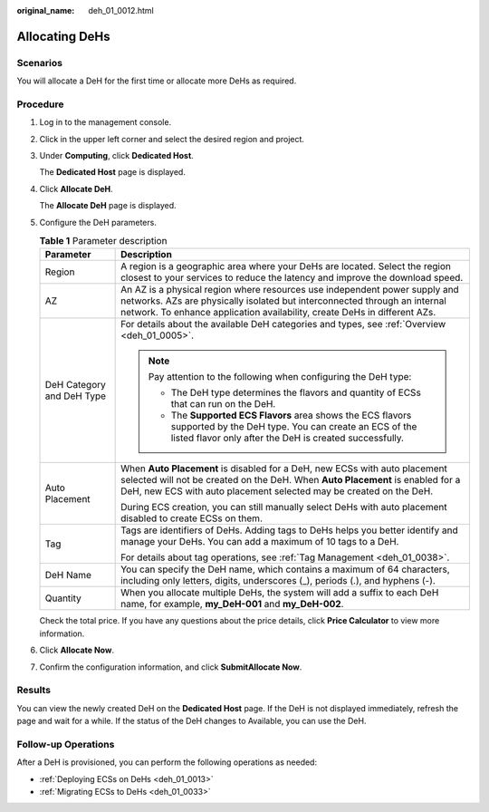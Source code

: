 :original_name: deh_01_0012.html

.. _deh_01_0012:

Allocating DeHs
===============

Scenarios
---------

You will allocate a DeH for the first time or allocate more DeHs as required.

Procedure
---------

#. Log in to the management console.

#. Click |image1| in the upper left corner and select the desired region and project.

#. Under **Computing**, click **Dedicated Host**.

   The **Dedicated Host** page is displayed.

#. Click **Allocate DeH**.

   The **Allocate DeH** page is displayed.

#. Configure the DeH parameters.

   .. table:: **Table 1** Parameter description

      +-----------------------------------+--------------------------------------------------------------------------------------------------------------------------------------------------------------------------------------------------------------------------------------+
      | Parameter                         | Description                                                                                                                                                                                                                          |
      +===================================+======================================================================================================================================================================================================================================+
      | Region                            | A region is a geographic area where your DeHs are located. Select the region closest to your services to reduce the latency and improve the download speed.                                                                          |
      +-----------------------------------+--------------------------------------------------------------------------------------------------------------------------------------------------------------------------------------------------------------------------------------+
      | AZ                                | An AZ is a physical region where resources use independent power supply and networks. AZs are physically isolated but interconnected through an internal network. To enhance application availability, create DeHs in different AZs. |
      +-----------------------------------+--------------------------------------------------------------------------------------------------------------------------------------------------------------------------------------------------------------------------------------+
      | DeH Category and DeH Type         | For details about the available DeH categories and types, see :ref:`Overview <deh_01_0005>`.                                                                                                                                         |
      |                                   |                                                                                                                                                                                                                                      |
      |                                   | .. note::                                                                                                                                                                                                                            |
      |                                   |                                                                                                                                                                                                                                      |
      |                                   |    Pay attention to the following when configuring the DeH type:                                                                                                                                                                     |
      |                                   |                                                                                                                                                                                                                                      |
      |                                   |    -  The DeH type determines the flavors and quantity of ECSs that can run on the DeH.                                                                                                                                              |
      |                                   |    -  The **Supported ECS Flavors** area shows the ECS flavors supported by the DeH type. You can create an ECS of the listed flavor only after the DeH is created successfully.                                                     |
      +-----------------------------------+--------------------------------------------------------------------------------------------------------------------------------------------------------------------------------------------------------------------------------------+
      | Auto Placement                    | When **Auto Placement** is disabled for a DeH, new ECSs with auto placement selected will not be created on the DeH. When **Auto Placement** is enabled for a DeH, new ECS with auto placement selected may be created on the DeH.   |
      |                                   |                                                                                                                                                                                                                                      |
      |                                   | During ECS creation, you can still manually select DeHs with auto placement disabled to create ECSs on them.                                                                                                                         |
      +-----------------------------------+--------------------------------------------------------------------------------------------------------------------------------------------------------------------------------------------------------------------------------------+
      | Tag                               | Tags are identifiers of DeHs. Adding tags to DeHs helps you better identify and manage your DeHs. You can add a maximum of 10 tags to a DeH.                                                                                         |
      |                                   |                                                                                                                                                                                                                                      |
      |                                   | For details about tag operations, see :ref:`Tag Management <deh_01_0038>`.                                                                                                                                                           |
      +-----------------------------------+--------------------------------------------------------------------------------------------------------------------------------------------------------------------------------------------------------------------------------------+
      | DeH Name                          | You can specify the DeH name, which contains a maximum of 64 characters, including only letters, digits, underscores (_), periods (.), and hyphens (-).                                                                              |
      +-----------------------------------+--------------------------------------------------------------------------------------------------------------------------------------------------------------------------------------------------------------------------------------+
      | Quantity                          | When you allocate multiple DeHs, the system will add a suffix to each DeH name, for example, **my_DeH-001** and **my_DeH-002**.                                                                                                      |
      +-----------------------------------+--------------------------------------------------------------------------------------------------------------------------------------------------------------------------------------------------------------------------------------+

   Check the total price. If you have any questions about the price details, click **Price Calculator** to view more information.

#. Click **Allocate Now**.

#. Confirm the configuration information, and click **SubmitAllocate Now**.

Results
-------

You can view the newly created DeH on the **Dedicated Host** page. If the DeH is not displayed immediately, refresh the page and wait for a while. If the status of the DeH changes to Available, you can use the DeH.

Follow-up Operations
--------------------

After a DeH is provisioned, you can perform the following operations as needed:

-  :ref:`Deploying ECSs on DeHs <deh_01_0013>`
-  :ref:`Migrating ECSs to DeHs <deh_01_0033>`

.. |image1| image:: /_static/images/en-us_image_0210485079.png
